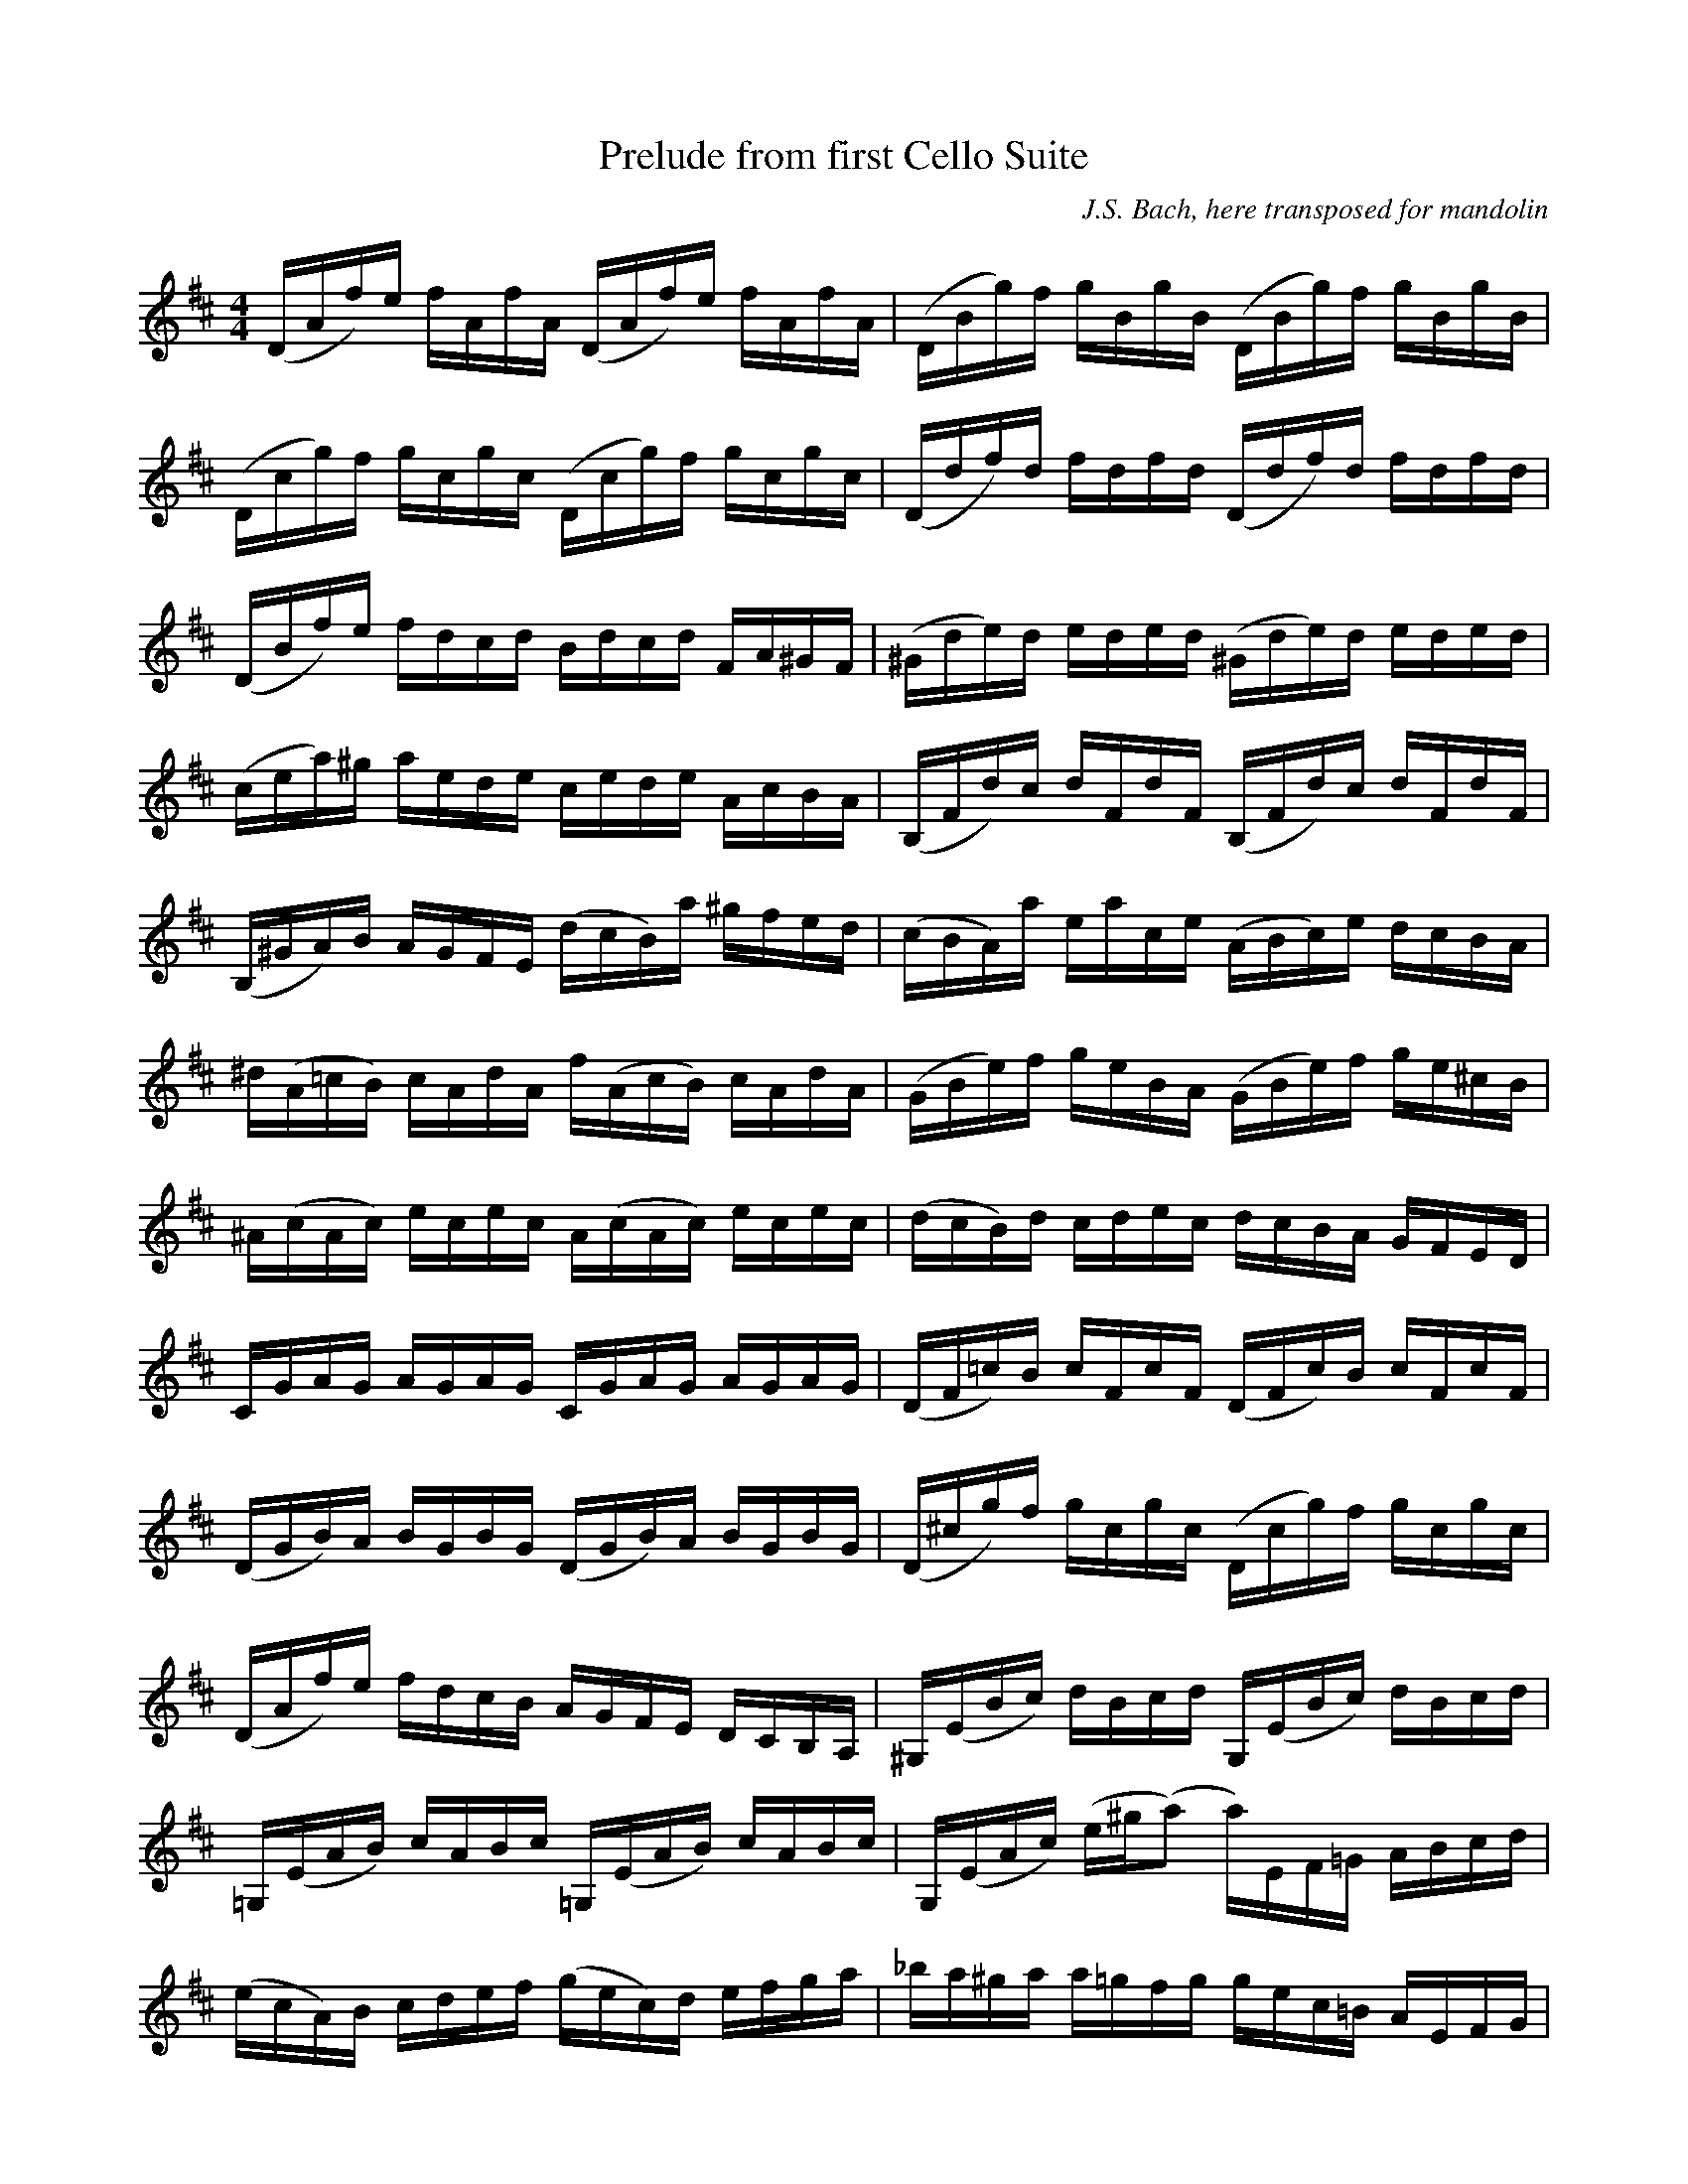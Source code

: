 X:41
T:Prelude from first Cello Suite 
N:From abc2ps demo files.
N:Largish piece.  I edited the final chord from [D16Afd']
N:Chords in LTH order.  Slurs in and between beams.
N:Slur across line-break (lines 15 & 16). Unisons in beams.
C:J.S. Bach, here transposed for mandolin
M:4/4
L:1/16
K:D
(DAf)e fAfA (DAf)e fAfA | (DBg)f gBgB (DBg)f gBgB | 
(Dcg)f gcgc (Dcg)f gcgc | (Ddf)d fdfd (Ddf)d fdfd |
(DBf)e fdcd Bdcd FA^GF  | (^Gde)d eded (^Gde)d eded |
(cea)^g aede cede AcBA  | (B,Fd)c dFdF (B,Fd)c dFdF |
(B,^GA)B AGFE (dcB)a ^gfed | (cBA)a eace (ABc)e dcBA |
^d(A=cB) cAdA f(AcB) cAdA  | (GBe)f geBA (GBe)f ge^cB |
^A(cAc) ecec A(cAc) ecec   | (dcB)d cdec dcBA GFED |
CGAG AGAG CGAG AGAG | (DF=c)B cFcF (DFc)B cFcF |
(DGB)A BGBG (DGB)A BGBG | (D^cg)f gcgc (Dcg)f gcgc |
(DAf)e fdcB AGFE DCB,A, | ^G,(EBc) dBcd G,(EBc) dBcd |
=G,(EAB) cABc =G,(EAB) cABc | G,(EAc) (e^g(a2) a)EF=G ABcd |
%second part
(ecA)B cdef (gec)d efga | _ba^ga a=gfg gec=B AEFG |
A,(EAc) efge (fdA)G FDEF | A,DFA defe ^g=fef fe^de |
e=dcd dB^GF EGBd e^gag | aecB ceAc EA^GF EDCB, |
A,2 (=gf edcB A)(gfe dcBA | G)(fed cBAG F)(edc BAGF |
F)(dcB) [cc]e[AA]e [BB]e[cc]e [dd]e[BB]e | [cc]e[AA]e [dd]e[BB]e [cc]e[AA]e [dd]e[BB]e |
[cc]e[AA]e [BB]e[cc]e [dd]e[ee]e [ff]e[AA]e | [ee]e[ff]e [gg]e[AA]e [ff]e[gg]e [aa]e[ff]e |
[gg]e[ff]e [gg]e[ee]e [ff]e[ee]e [ff]e[dd]e | [ee]e[dd]e [ee]e[cc]e [dd]e[cc]e [dd]e[BB]e |
ceAB =cA^cA dA^dA eA=fA | ^fAgA ^gAaA ^bA=bA=c'A^c'A |
d'(fAf) d'fd'f d'(fAf) d'fd'f | d'(eAe) d'ed'e d'(eAe) d'ed'e |
c'(gAg) c'gc'g c'(gAg) c'gc'g | [D16A16f16d'16] |]

